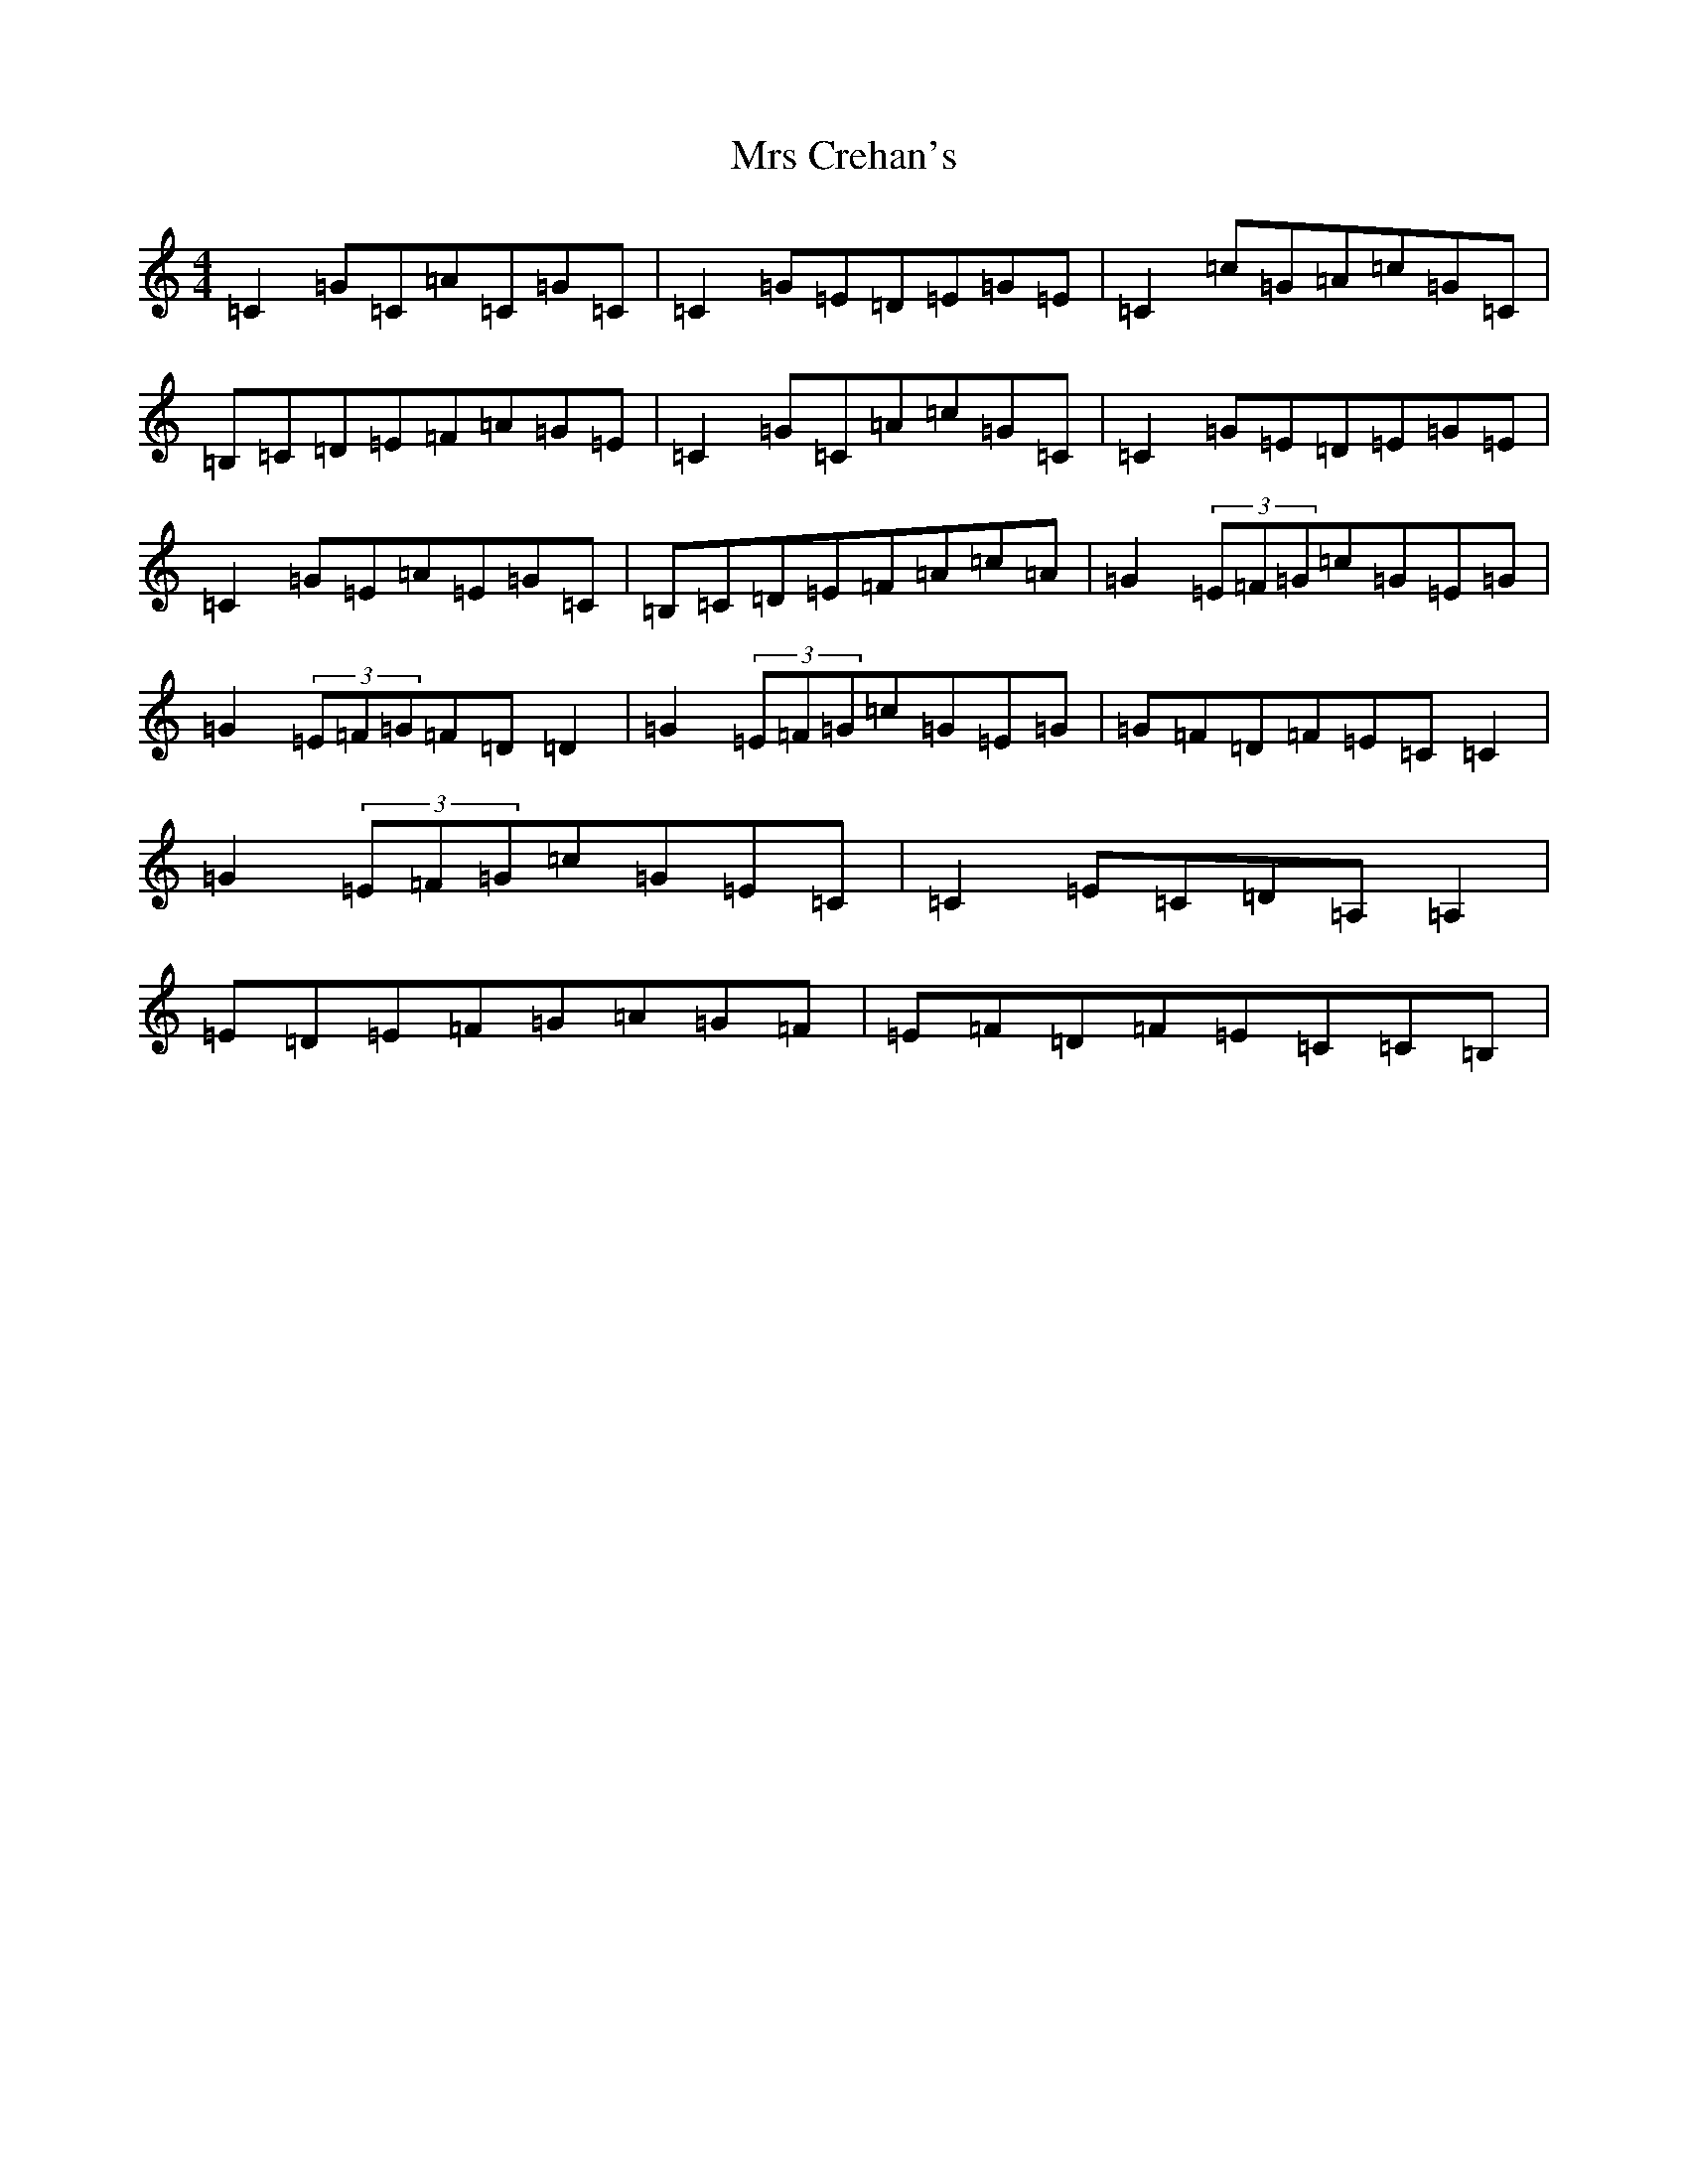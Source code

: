 X: 14854
T: Mrs Crehan's
S: https://thesession.org/tunes/1250#setting1250
Z: G Major
R: reel
M: 4/4
L: 1/8
K: C Major
=C2=G=C=A=C=G=C|=C2=G=E=D=E=G=E|=C2=c=G=A=c=G=C|=B,=C=D=E=F=A=G=E|=C2=G=C=A=c=G=C|=C2=G=E=D=E=G=E|=C2=G=E=A=E=G=C|=B,=C=D=E=F=A=c=A|=G2(3=E=F=G=c=G=E=G|=G2(3=E=F=G=F=D=D2|=G2(3=E=F=G=c=G=E=G|=G=F=D=F=E=C=C2|=G2(3=E=F=G=c=G=E=C|=C2=E=C=D=A,=A,2|=E=D=E=F=G=A=G=F|=E=F=D=F=E=C=C=B,|
